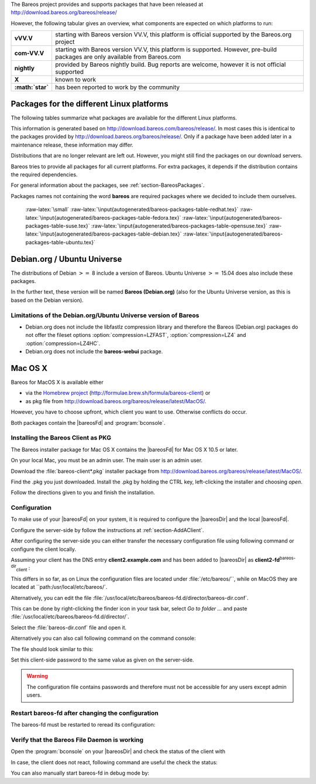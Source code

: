 .. ATTENTION do not edit this file manually.
   It was automatically converted from the corresponding .tex file

The Bareos project provides and supports packages that have been released at `http://download.bareos.org/bareos/release/ <http://download.bareos.org/bareos/release/>`_

However, the following tabular gives an overview, what components are expected on which platforms to run:

+----------------------------------------------------------------------------------------------+------------------+-------------------------------------------------------------------------------+-------------------------------------------------------------------------------+-------------------------------------------------------------------------------+
| **Operating Systems**                                                                        | **Version**      | **Client Daemon**                                                             | **Director Daemon**                                                           | **Storage Daemon**                                                            |
+==============================================================================================+==================+===============================================================================+===============================================================================+===============================================================================+
| :raw-latex:`\multicolumn{5}{c}{\textbf{Linux}}` :raw-latex:`\index[general]{Platform!Linux}` |                  |                                                                               |                                                                               |                                                                               |
+----------------------------------------------------------------------------------------------+------------------+-------------------------------------------------------------------------------+-------------------------------------------------------------------------------+-------------------------------------------------------------------------------+
| Arch Linux :raw-latex:`\index[general]{Platform!Arch Linux}`                                 |                  | `X <https://aur.archlinux.org/pkgbase/bareos/>`_             | `X <https://aur.archlinux.org/pkgbase/bareos/>`_             | `X <https://aur.archlinux.org/pkgbase/bareos/>`_             |
+----------------------------------------------------------------------------------------------+------------------+-------------------------------------------------------------------------------+-------------------------------------------------------------------------------+-------------------------------------------------------------------------------+
| CentOS                                                                                       | current          | v12.4                                                                         | v12.4                                                                         | v12.4                                                                         |
+----------------------------------------------------------------------------------------------+------------------+-------------------------------------------------------------------------------+-------------------------------------------------------------------------------+-------------------------------------------------------------------------------+
| Debian                                                                                       | current          | v12.4                                                                         | v12.4                                                                         | v12.4                                                                         |
+----------------------------------------------------------------------------------------------+------------------+-------------------------------------------------------------------------------+-------------------------------------------------------------------------------+-------------------------------------------------------------------------------+
| Fedora                                                                                       | current          | v12.4                                                                         | v12.4                                                                         | v12.4                                                                         |
+----------------------------------------------------------------------------------------------+------------------+-------------------------------------------------------------------------------+-------------------------------------------------------------------------------+-------------------------------------------------------------------------------+
| Gentoo :raw-latex:`\index[general]{Platform!Gentoo}`                                         |                  | `X <https://packages.gentoo.org/package/app-backup/bareos>`_ | `X <https://packages.gentoo.org/package/app-backup/bareos>`_ | `X <https://packages.gentoo.org/package/app-backup/bareos>`_ |
+----------------------------------------------------------------------------------------------+------------------+-------------------------------------------------------------------------------+-------------------------------------------------------------------------------+-------------------------------------------------------------------------------+
| openSUSE                                                                                     | current          | v12.4                                                                         | v12.4                                                                         | v12.4                                                                         |
+----------------------------------------------------------------------------------------------+------------------+-------------------------------------------------------------------------------+-------------------------------------------------------------------------------+-------------------------------------------------------------------------------+
| RHEL                                                                                         | current          | v12.4                                                                         | v12.4                                                                         | v12.4                                                                         |
+----------------------------------------------------------------------------------------------+------------------+-------------------------------------------------------------------------------+-------------------------------------------------------------------------------+-------------------------------------------------------------------------------+
| SLES                                                                                         | current          | v12.4                                                                         | v12.4                                                                         | v12.4                                                                         |
+----------------------------------------------------------------------------------------------+------------------+-------------------------------------------------------------------------------+-------------------------------------------------------------------------------+-------------------------------------------------------------------------------+
| Ubuntu                                                                                       | current          | v12.4                                                                         | v12.4                                                                         | v12.4                                                                         |
+----------------------------------------------------------------------------------------------+------------------+-------------------------------------------------------------------------------+-------------------------------------------------------------------------------+-------------------------------------------------------------------------------+
| :ref:`Univention Corporate Linux <section-UniventionCorporateServer>`           | App Center       | v12.4                                                                         | v12.4                                                                         | v12.4                                                                         |
+----------------------------------------------------------------------------------------------+------------------+-------------------------------------------------------------------------------+-------------------------------------------------------------------------------+-------------------------------------------------------------------------------+
| :raw-latex:`\multicolumn{5}{c}{\textbf{MS Windows}}`                                         |                  |                                                                               |                                                                               |                                                                               |
+----------------------------------------------------------------------------------------------+------------------+-------------------------------------------------------------------------------+-------------------------------------------------------------------------------+-------------------------------------------------------------------------------+
| :ref:`MS Windows <section-windows>` 32bit                                       | 10/8/7           | v12.4                                                                         | v15.2                                                                         | v15.2                                                                         |
+----------------------------------------------------------------------------------------------+------------------+-------------------------------------------------------------------------------+-------------------------------------------------------------------------------+-------------------------------------------------------------------------------+
|                                                                                              | 2008/Vista       |                                                                               |                                                                               |                                                                               |
+----------------------------------------------------------------------------------------------+------------------+-------------------------------------------------------------------------------+-------------------------------------------------------------------------------+-------------------------------------------------------------------------------+
|                                                                                              | 2003/XP          | v12.4–v14.2                                                                   |                                                                               |                                                                               |
+----------------------------------------------------------------------------------------------+------------------+-------------------------------------------------------------------------------+-------------------------------------------------------------------------------+-------------------------------------------------------------------------------+
| :ref:`MS Windows <section-windows>` 64bit                                       | 10/8/2012/7      | v12.4                                                                         | v15.2                                                                         | v15.2                                                                         |
+----------------------------------------------------------------------------------------------+------------------+-------------------------------------------------------------------------------+-------------------------------------------------------------------------------+-------------------------------------------------------------------------------+
|                                                                                              | 2008/Vista       |                                                                               |                                                                               |                                                                               |
+----------------------------------------------------------------------------------------------+------------------+-------------------------------------------------------------------------------+-------------------------------------------------------------------------------+-------------------------------------------------------------------------------+
| :raw-latex:`\multicolumn{5}{c}{\textbf{Mac OS}}`                                             |                  |                                                                               |                                                                               |                                                                               |
+----------------------------------------------------------------------------------------------+------------------+-------------------------------------------------------------------------------+-------------------------------------------------------------------------------+-------------------------------------------------------------------------------+
| :ref:`Mac OS X/Darwin <section-macosx>`                                         |                  | v14.2                                                                         |                                                                               |                                                                               |
+----------------------------------------------------------------------------------------------+------------------+-------------------------------------------------------------------------------+-------------------------------------------------------------------------------+-------------------------------------------------------------------------------+
| :raw-latex:`\multicolumn{5}{c}{\textbf{BSD}}`                                                |                  |                                                                               |                                                                               |                                                                               |
+----------------------------------------------------------------------------------------------+------------------+-------------------------------------------------------------------------------+-------------------------------------------------------------------------------+-------------------------------------------------------------------------------+
| FreeBSD :raw-latex:`\index[general]{Platform!FreeBSD}`                                       | :math:`\geq` 5.0 | `X <http://www.freshports.org/sysutils/bareos-client/>`_     | `X <http://www.freshports.org/sysutils/bareos-server/>`_     | `X <http://www.freshports.org/sysutils/bareos-server/>`_     |
+----------------------------------------------------------------------------------------------+------------------+-------------------------------------------------------------------------------+-------------------------------------------------------------------------------+-------------------------------------------------------------------------------+
| OpenBSD                                                                                      |                  | X                                                                             |                                                                               |                                                                               |
+----------------------------------------------------------------------------------------------+------------------+-------------------------------------------------------------------------------+-------------------------------------------------------------------------------+-------------------------------------------------------------------------------+
| NetBSD                                                                                       |                  | X                                                                             |                                                                               |                                                                               |
+----------------------------------------------------------------------------------------------+------------------+-------------------------------------------------------------------------------+-------------------------------------------------------------------------------+-------------------------------------------------------------------------------+
| :raw-latex:`\multicolumn{5}{c}{\textbf{Unix}}`                                               |                  |                                                                               |                                                                               |                                                                               |
+----------------------------------------------------------------------------------------------+------------------+-------------------------------------------------------------------------------+-------------------------------------------------------------------------------+-------------------------------------------------------------------------------+
| AIX :raw-latex:`\index[general]{Platform!AIX}`                                               | :math:`\geq` 4.3 | com-13.2                                                                      | :math:`\star`                                                                 | :math:`\star`                                                                 |
+----------------------------------------------------------------------------------------------+------------------+-------------------------------------------------------------------------------+-------------------------------------------------------------------------------+-------------------------------------------------------------------------------+
| HP-UX :raw-latex:`\index[general]{Platform!HP-UX}`                                           |                  | com-13.2                                                                      |                                                                               |                                                                               |
+----------------------------------------------------------------------------------------------+------------------+-------------------------------------------------------------------------------+-------------------------------------------------------------------------------+-------------------------------------------------------------------------------+
| Irix                                                                                         |                  | :math:`\star`                                                                 |                                                                               |                                                                               |
+----------------------------------------------------------------------------------------------+------------------+-------------------------------------------------------------------------------+-------------------------------------------------------------------------------+-------------------------------------------------------------------------------+
| Solaris :raw-latex:`\index[general]{Platform!Solaris}`                                       | :math:`\geq` 8   | com-12.4                                                                      | com-12.4                                                                      | com-12.4                                                                      |
+----------------------------------------------------------------------------------------------+------------------+-------------------------------------------------------------------------------+-------------------------------------------------------------------------------+-------------------------------------------------------------------------------+
| True64                                                                                       |                  | :math:`\star`                                                                 |                                                                               |                                                                               |
+----------------------------------------------------------------------------------------------+------------------+-------------------------------------------------------------------------------+-------------------------------------------------------------------------------+-------------------------------------------------------------------------------+

+-------------------+-------------------------------------------------------------------------------------------------------------------------------+
| **vVV.V**         | starting with Bareos version VV.V, this platform is official supported by the Bareos.org project                              |
+-------------------+-------------------------------------------------------------------------------------------------------------------------------+
| **com-VV.V**      | starting with Bareos version VV.V, this platform is supported. However, pre-build packages are only available from Bareos.com |
+-------------------+-------------------------------------------------------------------------------------------------------------------------------+
| **nightly**       | provided by Bareos nightly build. Bug reports are welcome, however it is not official supported                               |
+-------------------+-------------------------------------------------------------------------------------------------------------------------------+
| **X**             | known to work                                                                                                                 |
+-------------------+-------------------------------------------------------------------------------------------------------------------------------+
| **:math:`\star`** | has been reported to work by the community                                                                                    |
+-------------------+-------------------------------------------------------------------------------------------------------------------------------+

.. _section-packages:

Packages for the different Linux platforms
------------------------------------------

The following tables summarize what packages are available for the different Linux platforms.

This information is generated based on `http://download.bareos.com/bareos/release/ <http://download.bareos.com/bareos/release/>`_. In most cases this is identical to the packages provided by `http://download.bareos.org/bareos/release/ <http://download.bareos.org/bareos/release/>`_. Only if a package have been added later in a maintenance release, these information may differ.

Distributions that are no longer relevant are left out. However, you might still find the packages on our download servers.

Bareos tries to provide all packages for all current platforms. For extra packages, it depends if the distribution contains the required dependencies.

For general information about the packages, see :ref:`section-BareosPackages`.

Packages names not containing the word **bareos** are required packages where we decided to include them ourselves.

 :raw-latex:`\small` :raw-latex:`\input{autogenerated/bareos-packages-table-redhat.tex}` :raw-latex:`\input{autogenerated/bareos-packages-table-fedora.tex}` :raw-latex:`\input{autogenerated/bareos-packages-table-suse.tex}` :raw-latex:`\input{autogenerated/bareos-packages-table-opensuse.tex}` :raw-latex:`\input{autogenerated/bareos-packages-table-debian.tex}` :raw-latex:`\input{autogenerated/bareos-packages-table-ubuntu.tex}`

Debian.org / Ubuntu Universe
----------------------------


.. index::
   triple: Platform; Debian; Debian.org;
 :raw-latex:`\index[general]{Platform!Debian!8}` :raw-latex:`\index[general]{Platform!Ubuntu!Universe}` :raw-latex:`\index[general]{Platform!Ubuntu!Universe!15.04}` 

.. _`section-DebianOrg`: section-DebianOrg

The distributions of Debian :math:`>=` 8 include a version of Bareos. Ubuntu Universe :math:`>=` 15.04 does also include these packages.

In the further text, these version will be named **Bareos (Debian.org)** (also for the Ubuntu Universe version, as this is based on the Debian version).

.. _section-DebianOrgLimitations:

Limitations of the Debian.org/Ubuntu Universe version of Bareos
~~~~~~~~~~~~~~~~~~~~~~~~~~~~~~~~~~~~~~~~~~~~~~~~~~~~~~~~~~~~~~~

-  Debian.org does not include the libfastlz compression library and therefore the Bareos (Debian.org) packages do not offer the fileset options                :option:`compression=LZFAST`,                :option:`compression=LZ4` and                :option:`compression=LZ4HC`.

-  Debian.org does not include the **bareos-webui** package.

Mac OS X
--------


.. index::
   triple: Platform; Mac; OS X;


.. _`section-macosx`: section-macosx

Bareos for MacOS X is available either

-  via the `Homebrew project <https://brew.sh/>`_ (`http://formulae.brew.sh/formula/bareos-client <http://formulae.brew.sh/formula/bareos-client>`_) or

-  as pkg file from `http://download.bareos.org/bareos/release/latest/MacOS/ <http://download.bareos.org/bareos/release/latest/MacOS/>`_.

However, you have to choose upfront, which client you want to use. Otherwise conflicts do occur.

Both packages contain the |bareosFd| and :program:`bconsole`.

Installing the Bareos Client as PKG
~~~~~~~~~~~~~~~~~~~~~~~~~~~~~~~~~~~

.. index::
   pair: Installation; MacOS


The Bareos installer package for Mac OS X contains the |bareosFd| for Mac OS X 10.5 or later.

On your local Mac, you must be an admin user. The main user is an admin user.

Download the :file:`bareos-client*.pkg` installer package from `http://download.bareos.org/bareos/release/latest/MacOS/ <http://download.bareos.org/bareos/release/latest/MacOS/>`_.

Find the .pkg you just downloaded. Install the .pkg by holding the CTRL key, left-clicking the installer and choosing :emphasis:`open`.

Follow the directions given to you and finish the installation.

Configuration
~~~~~~~~~~~~~

To make use of your |bareosFd| on your system, it is required to configure the |bareosDir| and the local |bareosFd|.

Configure the server-side by follow the instructions at :ref:`section-AddAClient`.

After configuring the server-side you can either transfer the necessary configuration file using following command or configure the client locally.

.. raw:: latex

   \subsubsubsection{Option 1: Copy the director resource from the Bareos Director to the Client}

Assuming your client has the DNS entry :strong:`client2.example.com` and has been added to |bareosDir| as **client2-fd**:sup:`bareos-dir`:sub:`client` :



    
.. code-block:: sh
    :caption: 

    scp /etc/bareos/bareos-dir-export/client/client2-fd/bareos-fd.d/director/bareos-dir.conf root@client2.example.com:/usr/local/etc/bareos/bareos-fd.d/director/

This differs in so far, as on Linux the configuration files are located under :file:`/etc/bareos/``, while on MacOS they are located at ``path:/usr/local/etc/bareos/`.

.. raw:: latex

   \subsubsubsection{Option 2: Edit the director resource on the Client}

Alternatively, you can edit the file :file:`/usr/local/etc/bareos/bareos-fd.d/director/bareos-dir.conf`.

This can be done by right-clicking the finder icon in your task bar, select :emphasis:`Go to folder ...` and paste :file:`/usr/local/etc/bareos/bareos-fd.d/director/`.

Select the :file:`bareos-dir.conf` file and open it.

Alternatively you can also call following command on the command console:



    
.. code-block:: sh
    :caption: 

    open -t /usr/local/etc/bareos/bareos-fd.d/director/bareos-dir.conf

The file should look similar to this:



    
.. code-block:: sh
    :caption: bareos-fd director bareos-dir

    Director {
      Name = bareos-dir
      Password = "SOME_RANDOM_PASSWORD"
      Description = "Allow the configured Director to access this file daemon."
    }

Set this client-side password to the same value as given on the server-side.

.. raw:: latex

   
.. warning:: 
  The configuration file contains passwords and therefore must not be accessible for any users except admin users.

Restart bareos-fd after changing the configuration
~~~~~~~~~~~~~~~~~~~~~~~~~~~~~~~~~~~~~~~~~~~~~~~~~~

The bareos-fd must be restarted to reread its configuration:



    
.. code-block:: sh
    :caption: Restart the \bareosFd

    sudo launchctl stop  org.bareos.bareos-fd
    sudo launchctl start org.bareos.bareos-fd

Verify that the Bareos File Daemon is working
~~~~~~~~~~~~~~~~~~~~~~~~~~~~~~~~~~~~~~~~~~~~~

Open the :program:`bconsole` on your |bareosDir| and check the status of the client with



    
.. code-block:: sh
    :caption: 

    *status client=client2-fd

In case, the client does not react, following command are useful the check the status:



    
.. code-block:: sh
    :caption: Verify the status of \bareosFd

    # check if bareos-fd is started by system:
    sudo launchctl list org.bareos.bareos-fd

    # get process id (PID) of bareos-fd
    pgrep bareos-fd

    # show files opened by bareos-fd
    sudo lsof -p `pgrep bareos-fd`

    # check what process is listening on the \bareosFd port
    sudo lsof -n -iTCP:9102 | grep LISTEN

You can also manually start bareos-fd in debug mode by:



    
.. code-block:: sh
    :caption: Start \bareosFd in debug mode

    sudo /usr/local/sbin/bareos-fd -f -d 100
